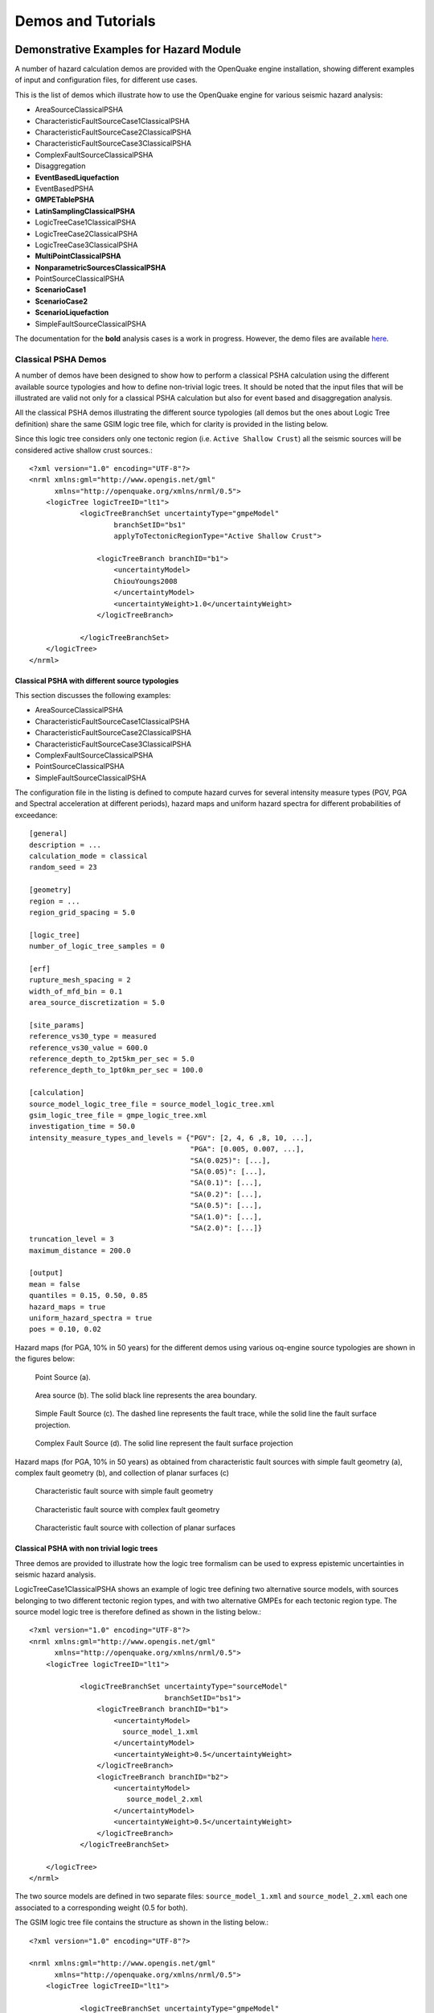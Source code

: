 Demos and Tutorials
===================

Demonstrative Examples for Hazard Module
----------------------------------------

A number of hazard calculation demos are provided with the OpenQuake engine installation, showing different examples of 
input and configuration files, for different use cases.

This is the list of demos which illustrate how to use the OpenQuake engine for various seismic hazard analysis:

- AreaSourceClassicalPSHA
- CharacteristicFaultSourceCase1ClassicalPSHA
- CharacteristicFaultSourceCase2ClassicalPSHA
- CharacteristicFaultSourceCase3ClassicalPSHA
- ComplexFaultSourceClassicalPSHA
- Disaggregation
- **EventBasedLiquefaction**
- EventBasedPSHA
- **GMPETablePSHA**
- **LatinSamplingClassicalPSHA**
- LogicTreeCase1ClassicalPSHA
- LogicTreeCase2ClassicalPSHA
- LogicTreeCase3ClassicalPSHA
- **MultiPointClassicalPSHA**
- **NonparametricSourcesClassicalPSHA**
- PointSourceClassicalPSHA
- **ScenarioCase1**
- **ScenarioCase2**
- **ScenarioLiquefaction**
- SimpleFaultSourceClassicalPSHA

The documentation for the **bold** analysis cases is a work in progress. However, the demo files are available `here <https://github.com/gem/oq-engine/tree/master/demos/hazard>`__.

********************
Classical PSHA Demos
********************

A number of demos have been designed to show how to perform a classical PSHA calculation using the different available 
source typologies and how to define non-trivial logic trees. It should be noted that the input files that will be 
illustrated are valid not only for a classical PSHA calculation but also for event based and disaggregation analysis.

All the classical PSHA demos illustrating the different source typologies (all demos but the ones about Logic Tree 
definition) share the same GSIM logic tree file, which for clarity is provided in the listing below.

Since this logic tree considers only one tectonic region (i.e. ``Active Shallow Crust``) all the seismic sources will 
be considered active shallow crust sources.::

	<?xml version="1.0" encoding="UTF-8"?>
	<nrml xmlns:gml="http://www.opengis.net/gml"
	      xmlns="http://openquake.org/xmlns/nrml/0.5">
	    <logicTree logicTreeID="lt1">
	            <logicTreeBranchSet uncertaintyType="gmpeModel"
	                    branchSetID="bs1"
	                    applyToTectonicRegionType="Active Shallow Crust">
	
	                <logicTreeBranch branchID="b1">
	                    <uncertaintyModel>
	                    ChiouYoungs2008
	                    </uncertaintyModel>
	                    <uncertaintyWeight>1.0</uncertaintyWeight>
	                </logicTreeBranch>
	
	            </logicTreeBranchSet>
	    </logicTree>
	</nrml>

###############################################
Classical PSHA with different source typologies
###############################################

This section discusses the following examples:

- AreaSourceClassicalPSHA
- CharacteristicFaultSourceCase1ClassicalPSHA
- CharacteristicFaultSourceCase2ClassicalPSHA
- CharacteristicFaultSourceCase3ClassicalPSHA
- ComplexFaultSourceClassicalPSHA
- PointSourceClassicalPSHA
- SimpleFaultSourceClassicalPSHA

The configuration file in the listing is defined to compute hazard curves for several intensity measure types (PGV, PGA 
and Spectral acceleration at different periods), hazard maps and uniform hazard spectra for different probabilities of 
exceedance::

	[general]
	description = ...
	calculation_mode = classical
	random_seed = 23
	
	[geometry]
	region = ...
	region_grid_spacing = 5.0
	
	[logic_tree]
	number_of_logic_tree_samples = 0
	
	[erf]
	rupture_mesh_spacing = 2
	width_of_mfd_bin = 0.1
	area_source_discretization = 5.0
	
	[site_params]
	reference_vs30_type = measured
	reference_vs30_value = 600.0
	reference_depth_to_2pt5km_per_sec = 5.0
	reference_depth_to_1pt0km_per_sec = 100.0
	
	[calculation]
	source_model_logic_tree_file = source_model_logic_tree.xml
	gsim_logic_tree_file = gmpe_logic_tree.xml
	investigation_time = 50.0
	intensity_measure_types_and_levels = {"PGV": [2, 4, 6 ,8, 10, ...],
	                                      "PGA": [0.005, 0.007, ...],
	                                      "SA(0.025)": [...],
	                                      "SA(0.05)": [...],
	                                      "SA(0.1)": [...],
	                                      "SA(0.2)": [...],
	                                      "SA(0.5)": [...],
	                                      "SA(1.0)": [...],
	                                      "SA(2.0)": [...]}
	truncation_level = 3
	maximum_distance = 200.0
	
	[output]
	mean = false
	quantiles = 0.15, 0.50, 0.85
	hazard_maps = true
	uniform_hazard_spectra = true
	poes = 0.10, 0.02

Hazard maps (for PGA, 10% in 50 years) for the different demos using various oq-engine source typologies are shown in the 
figures below:

.. _point:
.. figure:: _images/point.png

   Point Source (a).

.. _area:
.. figure:: _images/area.png

   Area source (b). The solid black line represents the area boundary.

.. _simple_fault:
.. figure:: _images/simple_fault.png

   Simple Fault Source (c). The dashed line represents the fault trace, while the solid line the fault surface projection.

.. _simple_fault1:
.. figure:: _images/simple_fault1.png

   Complex Fault Source (d). The solid line represent the fault surface projection

Hazard maps (for PGA, 10% in 50 years) as obtained from characteristic fault sources with simple fault geometry (a), 
complex fault geometry (b), and collection of planar surfaces (c)

.. _char_fault2:
.. figure:: _images/char_fault2.png

   Characteristic fault source with simple fault geometry

.. _char_fault3:
.. figure:: _images/char_fault3.png

   Characteristic fault source with complex fault geometry

.. _char_fault1:
.. figure:: _images/char_fault1.png

   Characteristic fault source with collection of planar surfaces

###########################################
Classical PSHA with non trivial logic trees
###########################################

Three demos are provided to illustrate how the logic tree formalism can be used to express epistemic uncertainties in 
seismic hazard analysis.

LogicTreeCase1ClassicalPSHA shows an example of logic tree defining two alternative source models, with sources belonging 
to two different tectonic region types, and with two alternative GMPEs for each tectonic region type. The source model 
logic tree is therefore defined as shown in the listing below.::

	<?xml version="1.0" encoding="UTF-8"?>
	<nrml xmlns:gml="http://www.opengis.net/gml"
	      xmlns="http://openquake.org/xmlns/nrml/0.5">
	    <logicTree logicTreeID="lt1">
	
	            <logicTreeBranchSet uncertaintyType="sourceModel"
	                                branchSetID="bs1">
	                <logicTreeBranch branchID="b1">
	                    <uncertaintyModel>
	                      source_model_1.xml
	                    </uncertaintyModel>
	                    <uncertaintyWeight>0.5</uncertaintyWeight>
	                </logicTreeBranch>
	                <logicTreeBranch branchID="b2">
	                    <uncertaintyModel>
	                       source_model_2.xml
	                    </uncertaintyModel>
	                    <uncertaintyWeight>0.5</uncertaintyWeight>
	                </logicTreeBranch>
	            </logicTreeBranchSet>
	
	    </logicTree>
	</nrml>

The two source models are defined in two separate files: ``source_model_1.xml`` and ``source_model_2.xml`` each one 
associated to a corresponding weight (0.5 for both).

The GSIM logic tree file contains the structure as shown in the listing below.::

	<?xml version="1.0" encoding="UTF-8"?>
	
	<nrml xmlns:gml="http://www.opengis.net/gml"
	      xmlns="http://openquake.org/xmlns/nrml/0.5">
	    <logicTree logicTreeID="lt1">
	
	            <logicTreeBranchSet uncertaintyType="gmpeModel"
	               applyToTectonicRegionType="Active Shallow Crust"
	               branchSetID="bs1">
	                <logicTreeBranch branchID="b11">
	                   <uncertaintyModel>
	                      BooreAtkinson2008
	                   </uncertaintyModel>
	                   <uncertaintyWeight>0.5</uncertaintyWeight>
	                </logicTreeBranch>
	                <logicTreeBranch branchID="b12">
	                   <uncertaintyModel>
	                      ChiouYoungs2008
	                   </uncertaintyModel>
	                   <uncertaintyWeight>0.5</uncertaintyWeight>
	                </logicTreeBranch>
	            </logicTreeBranchSet>
	
	            <logicTreeBranchSet uncertaintyType="gmpeModel"
	              applyToTectonicRegionType="Stable Continental Crust"
	              branchSetID="bs2">
	              <logicTreeBranch branchID="b21">
	                <uncertaintyModel>
	                   ToroEtAl2002</uncertaintyModel>
	                <uncertaintyWeight>0.5</uncertaintyWeight>
	                </logicTreeBranch>
	                <logicTreeBranch branchID="b22">
	                  <uncertaintyModel>
	                     Campbell2003</uncertaintyModel>
	                  <uncertaintyWeight>0.5</uncertaintyWeight>
	                </logicTreeBranch>
	            </logicTreeBranchSet>
	
	    </logicTree>
	</nrml>

The source model contains sources belonging to Active Shallow Crust and Stable Continental Crust, therefore the GSIM 
logic tree defines two branching levels, one for each considered tectonic region type. Moreover for each tectonic region 
a Branch set with two GMPEs is defined: Boore and Atkinson 2008 and Chiou and Youngs 2008 for Active Shallow Crust and 
Toro et al. 2003 and Campbell 2003 for Stable Continental Crust. By processing the above logic tree files using the logic 
tree path enumeration mode (enabled by setting in the configuration file ``number_of_logic_tree_samples = 0``) hazard 
results are computed for 8 logic tree paths (2 source models x 2 GMPEs for Active x 2 GMPEs for Stable).

LogicTreeCase2ClassicalPSHA defines a single source model consisting of only two sources (area and simple fault) 
belonging to different tectonic region types (Active Shallow Crust and Stable Continental Region) and both characterized 
by a truncated Gutenberg-Richter distribution. The logic tree defines uncertainties for G-R a and b values (three 
possible pairs for each source), maximum magnitude (three values for each source) and uncertainties on the GMPEs for each 
tectonic region type (two GMPE per region type).

To accommodate such a structure the GSIM logic tree is defined as shown in the listing below.::

	<?xml version="1.0" encoding="UTF-8"?>
	<nrml xmlns:gml="http://www.opengis.net/gml"
	      xmlns="http://openquake.org/xmlns/nrml/0.5">
	    <logicTree logicTreeID="lt1">
	
	            <logicTreeBranchSet uncertaintyType="sourceModel"
	                                branchSetID="bs1">
	                <logicTreeBranch branchID="b11">
	                    <uncertaintyModel>
	                     source_model.xml
	                    </uncertaintyModel>
	                    <uncertaintyWeight>1.0</uncertaintyWeight>
	                </logicTreeBranch>
	            </logicTreeBranchSet>
	
	            <logicTreeBranchSet uncertaintyType="abGRAbsolute"
	                                applyToSources="1"
	                                branchSetID="bs21">
	                <logicTreeBranch branchID="b21">
	                    <uncertaintyModel>4.6 1.1</uncertaintyModel>
	                    <uncertaintyWeight>0.333</uncertaintyWeight>
	                </logicTreeBranch>
	                <logicTreeBranch branchID="b22">
	                    <uncertaintyModel>4.5 1.0</uncertaintyModel>
	                    <uncertaintyWeight>0.333</uncertaintyWeight>
	                </logicTreeBranch>
	                <logicTreeBranch branchID="b23">
	                    <uncertaintyModel>4.4 0.9</uncertaintyModel>
	                    <uncertaintyWeight>0.334</uncertaintyWeight>
	                </logicTreeBranch>
	            </logicTreeBranchSet>
	
	            <logicTreeBranchSet uncertaintyType="abGRAbsolute"
	                                applyToSources="2"
	                                branchSetID="bs31">
	                <logicTreeBranch branchID="b31">
	                    <uncertaintyModel>3.3 1.0</uncertaintyModel>
	                    <uncertaintyWeight>0.333</uncertaintyWeight>
	                </logicTreeBranch>
	                <logicTreeBranch branchID="b32">
	                    <uncertaintyModel>3.2 0.9</uncertaintyModel>
	                    <uncertaintyWeight>0.333</uncertaintyWeight>
	                </logicTreeBranch>
	                <logicTreeBranch branchID="b33">
	                    <uncertaintyModel>3.1 0.8</uncertaintyModel>
	                    <uncertaintyWeight>0.334</uncertaintyWeight>
	                </logicTreeBranch>
	            </logicTreeBranchSet>
	
	            <logicTreeBranchSet uncertaintyType="maxMagGRAbsolute"
	                                applyToSources="1"
	                                branchSetID="bs41">
	                <logicTreeBranch branchID="b41">
	                    <uncertaintyModel>7.0</uncertaintyModel>
	                    <uncertaintyWeight>0.333</uncertaintyWeight>
	                </logicTreeBranch>
	                <logicTreeBranch branchID="b42">
	                    <uncertaintyModel>7.3</uncertaintyModel>
	                    <uncertaintyWeight>0.333</uncertaintyWeight>
	                </logicTreeBranch>
	                <logicTreeBranch branchID="b43">
	                    <uncertaintyModel>7.6</uncertaintyModel>
	                    <uncertaintyWeight>0.334</uncertaintyWeight>
	                </logicTreeBranch>
	            </logicTreeBranchSet>
	
	            <logicTreeBranchSet uncertaintyType="maxMagGRAbsolute"
	                                applyToSources="2"
	                                branchSetID="bs51">
	                <logicTreeBranch branchID="b51">
	                    <uncertaintyModel>7.5</uncertaintyModel>
	                    <uncertaintyWeight>0.333</uncertaintyWeight>
	                </logicTreeBranch>
	                <logicTreeBranch branchID="b52">
	                    <uncertaintyModel>7.8</uncertaintyModel>
	                    <uncertaintyWeight>0.333</uncertaintyWeight>
	                </logicTreeBranch>
	                <logicTreeBranch branchID="b53">
	                    <uncertaintyModel>8.0</uncertaintyModel>
	                    <uncertaintyWeight>0.334</uncertaintyWeight>
	                </logicTreeBranch>
	            </logicTreeBranchSet>
	
	    </logicTree>
	</nrml>

The first branching level defines the source model. For each source, two branching levels are created, one defining 
uncertainties on G-R a and b values (defined by setting ``uncertaintyType="abGRAbsolute"``) and G-R maximum magnitude 
(``uncertaintyType="maxMagGRAbsolute"``).

It is important to notice that each *Branch* set is applied to a specific source by defining the attribute ``applyToSources``, 
followed by the source ID. The GSIM logic tree file is the same as used for LogicTreeCase1ClassicalPSHA. By setting in 
the configuration file ``number_of_logic_tree_samples = 0``, hazard results are obtained for 324 paths (1 source model x 
3 (a, b) pairs for source 1 x 3 (a, b) pairs for source 2 x 3 max magnitude values for source 1 x 3 max magnitude values 
for source 2 x 2 GMPEs for Active Shallow Crust X 2 GMPEs for Stable Continental Crust), see :ref:`the figure below <hazard-curves-ltcase2>`.

.. _hazard-curves-ltcase2:
.. figure:: _images/hazard-curves-ltcase2.png
   
    Hazard curves as obtained from the LogicTreeCase2 demo. Solid gray lines represent individual hazard curves from the different logic tree path (a total of 324 curves). The red dashed line represents the mean hazard curve, while the red dotted lines depict the quantile levels (0.15, 0.5, 0.95).

LogicTreeCase3ClassicalPSHA illustrates an example of logic tree defining relative uncertainties on G-R maximum magnitude 
and b value. A single source model is considered containing two sources belonging to different tectonic region types and 
both characterized by a G-R magnitude frequency distribution. The source model logic tree for this demo is as shown in 
the listing below.::

	<?xml version="1.0" encoding="UTF-8"?>
	<nrml xmlns:gml="http://www.opengis.net/gml"
	      xmlns="http://openquake.org/xmlns/nrml/0.5">
	    <logicTree logicTreeID="lt1">
	
	            <logicTreeBranchSet uncertaintyType="sourceModel"
	                                branchSetID="bs1">
	                <logicTreeBranch branchID="b11">
	                    <uncertaintyModel>
	                     source_model.xml
	                    </uncertaintyModel>
	                    <uncertaintyWeight>1.0</uncertaintyWeight>
	                </logicTreeBranch>
	            </logicTreeBranchSet>
	
	            <logicTreeBranchSet uncertaintyType="bGRRelative"
	                                branchSetID="bs21">
	                <logicTreeBranch branchID="b21">
	                    <uncertaintyModel>+0.1</uncertaintyModel>
	                    <uncertaintyWeight>0.333</uncertaintyWeight>
	                </logicTreeBranch>
	                <logicTreeBranch branchID="b22">
	                    <uncertaintyModel>0.0</uncertaintyModel>
	                    <uncertaintyWeight>0.333</uncertaintyWeight>
	                </logicTreeBranch>
	                <logicTreeBranch branchID="b23">
	                    <uncertaintyModel>-0.1</uncertaintyModel>
	                    <uncertaintyWeight>0.334</uncertaintyWeight>
	                </logicTreeBranch>
	            </logicTreeBranchSet>
	
	            <logicTreeBranchSet uncertaintyType="maxMagGRRelative"
	                                branchSetID="bs31">
	                <logicTreeBranch branchID="b31">
	                    <uncertaintyModel>0.0</uncertaintyModel>
	                    <uncertaintyWeight>0.333</uncertaintyWeight>
	                </logicTreeBranch>
	                <logicTreeBranch branchID="b32">
	                    <uncertaintyModel>+0.5</uncertaintyModel>
	                    <uncertaintyWeight>0.333</uncertaintyWeight>
	                </logicTreeBranch>
	                <logicTreeBranch branchID="b33">
	                    <uncertaintyModel>+1.0</uncertaintyModel>
	                    <uncertaintyWeight>0.334</uncertaintyWeight>
	                </logicTreeBranch>
	            </logicTreeBranchSet>
	
	    </logicTree>
	</nrml>

After the first branching level defining the source model, two additional branching levels are defined, one defining 
relative uncertainties on b value (``bGRRelative`` applied consistently to all sources in the source model) and the 
second uncertainties on maximum magnitude (``maxMagGRRelative``). Similar to the other cases, two GMPEs are considered 
for each tectonic region type and therefore the total number of logic tree path is 36 (1 source model x 3 b value 
increments x 3 maximum magnitude increments x 2 GMPE for Active x 2 GMPEs for Stable).

***************************
Hazard Disaggregation Demos
***************************

An example of disaggregation calculation is given considering a source model consisting of two sources (area and simple 
fault) belonging to two different tectonic region types.

The calculation is defined with the following configuration file::

	[general]
	description = ...
	calculation_mode = disaggregation
	random_seed = 23
	
	[geometry]
	sites = 0.5 -0.5
	
	[logic_tree]
	number_of_logic_tree_samples = 0
	
	[erf]
	rupture_mesh_spacing = 2
	width_of_mfd_bin = 0.1
	area_source_discretization = 5.0
	
	[site_params]
	reference_vs30_type = measured
	reference_vs30_value = 600.0
	reference_depth_to_2pt5km_per_sec = 5.0
	reference_depth_to_1pt0km_per_sec = 100.0
	
	[calculation]
	source_model_logic_tree_file = source_model_logic_tree.xml
	gsim_logic_tree_file = gmpe_logic_tree.xml
	investigation_time = 50.0
	intensity_measure_types_and_levels = {"PGA": [...]}
	truncation_level = 3
	maximum_distance = 200.0
	
	[disaggregation]
	poes_disagg = 0.1
	mag_bin_width = 1.0
	distance_bin_width = 10.0
	coordinate_bin_width = 0.2
	num_epsilon_bins = 3
	
	[output]
	export_dir = ...

Disaggregation matrices are computed for a single site (located between the two sources) for a ground motion value 
corresponding to a probability value equal to 0.1 (``poes_disagg = 0.1``). Magnitude values are classified in one 
magnitude unit bins (``mag_bin_width = 1.0``), distances in bins of 10 km (``distance_bin_width = 10.0``), coordinates 
in bins of 0.2 degrees (``coordinate_bin_width = 0.2``). 3 epsilons bins are considered (``num_epsilon_bins = 3``).

**********************
Event Based PSHA Demos
**********************

A demo showing an example of Event Based PSHA calculation is provided with the following configuration file::

	[general]
	description = Event Based PSHA using Area Source
	calculation_mode = event_based
	random_seed = 23
	
	[geometry]
	sites = 0.5 -0.5
	
	[logic_tree]
	number_of_logic_tree_samples = 0
	
	[erf]
	rupture_mesh_spacing = 2
	width_of_mfd_bin = 0.1
	area_source_discretization = 5.0
	
	[site_params]
	reference_vs30_type = measured
	reference_vs30_value = 600.0
	reference_depth_to_2pt5km_per_sec = 5.0
	reference_depth_to_1pt0km_per_sec = 100.0
	
	[calculation]
	source_model_logic_tree_file = source_model_logic_tree.xml
	gsim_logic_tree_file = gmpe_logic_tree.xml
	investigation_time = 50.0
	intensity_measure_types_and_levels = {"PGA": [...]}
	truncation_level = 3
	maximum_distance = 200.0
	
	[event_based_params]
	ses_per_logic_tree_path = 100
	ground_motion_correlation_model =
	ground_motion_correlation_params =
	
	[output]
	export_dir = ...
	ground_motion_fields = true
	hazard_curves_from_gmfs = true
	mean = false
	quantiles =
	hazard_maps = true
	poes = 0.1

The source model consist of one source (area). 100 stochastic event sets are generated (``ses_per_logic_tree_path = 100``) 
(an example can be seen in :ref:`the figure below <ses>`). Ground motion fields are computed (``ground_motion_fields = true``, :ref:`this figure <gmf-no-corr>` and 
:ref:`this figure <gmf-corr>`) and also hazard curves from ground motion fields are extracted (``hazard_curves_from_gmfs = true``). The 
corresponding hazard maps for 0.1 probability are also calculated (``hazard_maps = true``)

.. _ses:
.. figure:: _images/ses.png

  A stochastic event set generated with the event based PSHA demo. The area source defines a nodal plane distribution which distributes events among vertical and dipping (50 degrees) faults with equal weights. Vertical ruptures are then distributed equally in the range 0-180 degrees while the dipping ones in the range 0-360, both with a step of 45 degrees.

.. _gmf-no-corr:
.. figure:: _images/gmf-no-corr.png

  Ground motion fields (PGA) with no spatial correlation

.. _gmf-corr:
.. figure:: _images/gmf-corr.png

  Ground motion fields (PGA) with spatial correlation

Demonstrative Examples for Risk Module
--------------------------------------

The following sections describe the set of demos that have been compiled to demonstrate some of the features and usage of 
the risk calculators of the OpenQuake engine. These demos can be found in a public repository on GitHub at the following 
link: `gem/oq-engine <https://github.com/gem/oq-engine/tree/master/demos/risk>`_.

These examples are purely demonstrative and are not intended to represent accurately the seismicity, vulnerability or 
exposure characteristics of the region selected, but simply to provide example input files that can be used as a starting 
point for users planning to employ the OpenQuake engine in seismic risk and loss estimation studies.

It is also noted that in the demonstrative examples presented in this section, illustrations about the various messages 
from the engine displayed in the command line interface are presented. These messages often contain information about the 
calculation id and output id, which will certainly be different for each user.

Following is the list of demos which illustrate how to use the OpenQuake engine for various scenario-based and 
probabilistic seismic damage and risk analyses:

- ClassicalBCR
- ClassicalDamage
- ClassicalRisk
- EventBasedDamage
- EventBasedRisk
- **InfrastructureRiskRoadNetwork**
- **InfrastructureRiskWaterSupplyNetwork**
- **Reinsurance**
- ScenarioDamage
- ScenarioRisk

The documentation for the **bold** analysis cases is a work in progress. However, the demo files are available `here <https://github.com/gem/oq-engine/tree/master/demos/risk>`__.

These seven demos use Nepal as the region of interest. An example Exposure Model has been developed for this region, 
comprising 9,063 assets distributed amongst 2,221 locations (due to the existence of more than one asset at the same 
location). A map with the distribution of the number of buildings throughout Nepal is presented in :ref:`the next figure <exposure-nepal>`.

.. _exposure-nepal:
.. figure:: _images/exposure-nepal.png

   Distribution of number of buildings in Nepal

The building portfolio was organised into four classes for the rural areas (adobe, dressed stone, unreinforced fired 
brick, wooden frames), and five classes for the urban areas (the aforementioned typologies, in addition to reinforced 
concrete buildings). For each one of these building typologies, vulnerabilityfunctions and fragilityfunctions were 
collected from the published literature available for the region. These input models are only for demonstrative purposes 
and for further information about the building characteristics of Nepal, users are advised to contact the National 
Society for Earthquake Technology of Nepal (NSET - http:www.nset.org.np/).

The following sections include instructions not only on how to run the risk calculations, but also on how to produce the 
necessary hazard inputs. Thus, each demo comprises the configuration file, *Exposure Model* and fragility or vulnerability 
models fundamental for the risk calculations. Each demo folder also a configuration file and the input models to produce 
the relevant hazard inputs.

***************
Scenario Damage
***************

Demos A rupture of magnitude Mw 7 in the central part of Nepal is considered in this demo. The characteristics of this 
rupture (geometry, dip, rake, hypocentre, upper and lower seismogenic depth) are defined in the ``fault_rupture.xml`` 
file, and the hazard and risk calculation settings are specified in the ``job.ini`` file.

To run the Scenario Damage demo, users should navigate to the folder where the required files have been placed and employ 
following command::

	user@ubuntu:~$ oq engine --run job_hazard.ini && oq engine --run job_risk.ini --hc=-1

The hazard calculation should produce the following outputs::

	Calculation 8967 completed in 4 seconds. Results:
	  id | name
	9060 | Ground Motion Fields
	9061 | Realizations

and the following outputs should be produced by the risk calculation::

	Calculation 8968 completed in 16 seconds. Results:
	  id | name
	9062 | Average Asset Damages
	9063 | Average Asset Losses

*******************
Scenario Risk Demos
*******************

The same rupture described in the Scenario Damage demo is also used for this demo. In this case, a combined job file, 
job.ini, is used to specify the configuration parameters for the hazard and risk calculations.

To run the Scenario Risk demo, users should navigate to the folder where the required files have been placed and employ 
following command::

	user@ubuntu:~$ oq engine --run job.ini

and the following outputs should be produced::

	Calculation 8970 completed in 16 seconds. Results:
	  id | name
	9071 | Aggregate Asset Losses
	9072 | Full Report
	9073 | Ground Motion Fields
	9074 | Average Asset Losses
	9075 | Aggregate Event Losses
	9076 | Realizations

.. _classical-psda-demo:

********************************************
Classical Probabilistic Seismic Damage Demos
********************************************

The seismic source model developed within the Global Seismic Hazard Assessment Program (GSHAP) is used with the 
(B. S.-J. Chiou and Youngs 2008) ground motion prediction equation to produce the hazard input for this demo. No 
uncertainties are considered in the seismic source model and since only one GMPE is being considered, there will be only 
one possible path in the logic tree. Therefore, only one set of seismic hazard curves will be produced. To run the hazard 
calculation, the following command needs to be employed::

	oq engine --run job_hazard.ini

which will produce the following sample hazard output::

	Calculation 8971 completed in 34 seconds. Results:
	  id | name
	9074 | Hazard Curves
	9075 | Realizations

The risk job calculates the probabilistic damage distribution for each asset in the *Exposure Model* starting from the 
above generated hazard curves. The following command launches the risk calculations::

	user@ubuntu:~$ oq engine --run job_risk.ini --hc 8971

and the following sample outputs are obtained::

	Calculation 8972 completed in 16 seconds. Results:
	  id | name
	9076 | Asset Damage Distribution
	9077 | Asset Damage Statistics

******************************************
Classical Probabilistic Seismic Risk Demos
******************************************

The same hazard input as described in the Classical Probabilistic Damage demo is used for this demo. Thus, the workflow 
to produce the set of hazard curves described in Section :ref:`Classical Probabilistic Seismic Damage Demos <classical-psda-demo>` 
is also valid herein. Then, to run the Classical Probabilistic Risk demo, users should navigate to the folder containing 
the demo input models and configuration files and employ the following command::

	user@ubuntu:~$ oq engine --run job_hazard.ini

which will produce the following hazard output::

	Calculation 8971 completed in 34 seconds. Results:
	  id | name
	9074 | Hazard Curves
	9075 | Realizations

In this demo, loss exceedance curves for each asset and two probabilistic loss maps (for probabilities of exceedance of 
1% and 10%) are produced. The following command launches these risk calculations::

	user@ubuntu:~$ oq engine --run job_risk.ini --hc 8971

and the following outputs are expected::

	Calculation 8973 completed in 16 seconds. Results:
	  id | name
	9077 | Asset Loss Curves Statistics
	9078 | Asset Loss Maps Statistics
	9079 | Average Asset Loss Statistics

**********************************************
Event Based Probabilistic Seismic Damage Demos
**********************************************

This demo uses the same probabilistic seismic hazard assessment (PSHA) model described in the previous examples in 
Section Classical Probabilistic Seismic Damage Demos and Section Classical Probabilistic Seismic Risk Demos. However, 
instead of hazard curves, sets of ground motion fields will be generated by the hazard calculation of this demo. Again, 
since there is only one Branch in the logic tree, only one set of ground motion fields will be used in the risk 
calculations. The hazard and risk jobs are defined in a single configuration file for this demo. To trigger the hazard 
and risk calculations the following command needs to be used::

	user@ubuntu:~$ oq engine --run job.ini

and the following results are expected::

	Calculation 2 completed in 29 seconds. Results:
	  id | name
	  24 | Aggregate Event Damages
	  30 | Aggregate Event Losses
	  20 | Average Asset Damages
	  21 | Average Asset Damages Statistics
	  22 | Average Asset Losses
	  23 | Average Asset Losses Statistics
	  32 | Earthquake Ruptures
	  25 | Events
	  26 | Full Report
	  27 | Ground Motion Fields
	  28 | Hazard Curves
	  29 | Input Files
	  31 | Realizations

********************************************
Event Based Probabilistic Seismic Risk Demos
********************************************

This demo uses the same probabilistic seismic hazard assessment (PSHA) model described in the previous examples in 
Section Classical Probabilistic Seismic Damage Demos and Section Classical Probabilistic Seismic Risk Demos. However, 
instead of hazard curves, sets of ground motion fields will be generated by the hazard calculation of this demo. Again, 
since there is only one Branch in the logic tree, only one set of ground motion fields will be used in the risk 
calculations. The hazard and risk jobs are defined in a single configuration file for this demo. To trigger the hazard 
and risk calculations the following command needs to be used::

	user@ubuntu:~$ oq engine --run job.ini

and the following results are expected::

	Calculation 8974 completed in 229 seconds. Results:
	  id | name
	1820 | Total Loss Curves
	1821 | Total Loss Curves Statistics
	1822 | Aggregate Loss Table
	1823 | Average Asset Losses
	1824 | Average Asset Loss Statistics
	1826 | Asset Loss Maps
	1827 | Asset Loss Maps Statistics
	1828 | Average Asset Losses
	1829 | Average Asset Losses Statistics
	1830 | Earthquake Ruptures
	1831 | Events
	1832 | Realizations

The number and the name of the outputs can change between different versions of the engine.

*********************************
Retrofit Benefit-Cost Ratio Demos
*********************************

The loss exceedance curves used within this demo are produced using the Classical Probabilistic Risk calculator. Thus, 
the process to produce the seismic hazard curves described in Section Classical Probabilistic Seismic Risk Demos can be 
employed here. Then, the risk calculations can be initiated using the following command::

	oq engine --run job_risk.ini --hc 8971

which should produce the following output::

	Calculation 8976 completed in 14 seconds. Results:
	  id | name
	9087 | Benefit Cost Ratios

.. _github-tutorials:

GitHub Tutorials
----------------

*********************************************************************************
Tutorial: Preparing site data for liquefaction analysis with the OpenQuake engine
*********************************************************************************

This tutorial for preparing site data for liquefaction analysis with the OpenQuake engine secondary perils module is a 
Jupyter notebook, which containts text as well as exectuable Python code. The notebook can be downloaded along with the 
sample data from `here <https://github.com/gem/oq-engine/tree/todorovic-liquefaction/doc/manual/sep>`__.

First, we need to import the Python modules that we'll use.::

	import pandas as pd
	import matplotlib.pyplot as plt
	
	from openquake.sep.utils import(
	    sample_raster_at_points,
	    vs30_from_slope
	)

We will be working with different liquefaction models in this analysis. We'll start with the `HAZUS model <https://gemsciencetools.github.io/oq-mbtk/contents/sep_docs/sep_models.html#hazus>`_
by the US Federal Emergency Management Agency (FEMA). Then we'll test two statistical models by Zhu et al (2015, 2017) 
that we'll call the `Zhu15 model <https://gemsciencetools.github.io/oq-mbtk/contents/sep_docs/sep_models.html#zhu-et-al-2015>`_, 
and `Zhu17 model <https://gemsciencetools.github.io/oq-mbtk/contents/sep_docs/sep_models.html#zhu-et-al-2017>`_. 
Lastly, we'll test nonparametric model to which we refer as `Todorovic Silva 2022 <https://gemsciencetools.github.io/oq-mbtk/contents/sep_docs/sep_models.html#todorovic-silva-2022>`_.

These models require different parameters to characterize the liquefaction susceptibility and probabilities at each site. 
The HAZUS model relies on a classification of each site into a liquefaction susceptibility category, based on 
geotechnical parameters at the site. The other models relies on quantitative parameters that may, in principle, be 
estimated through processing of a digital elevation model (DEM), or are globally available (e.g., water table depth, 
historic precipitation).

##########################################
Joining site information to site locations
##########################################

We'll start with a basic CSV file with the longitude and latitude of the sites for our analysis as well as the geologic 
unit at that site. The geologic unit at each site has been added through a `spatial join <https://www.qgistutorials.com/en/docs/3/performing_spatial_joins.html>`_
of the site locations with a geologic map layer in QGIS. THe column 'dr' will be explained later in the tutorial.

#####################
HAZUS site parameters
#####################

The HAZUS model requires that we have liquefaction susceptibility categories and groundwater depths for all sites. We'll 
get these by mapping the geologic unit to these parameters, and the assigning the parameters to each site based on the 
geologic unit through a database join.::

	# Read in the sites CSV with pandas
	sites = pd.read_csv('./tutorial_data/cali_sites_w_units_dr.csv')
	
	sites.head()

+-----+------------+----------+-------+-----------+
| lon | lat        | unit     | dr    |           |
+=====+============+==========+=======+===========+
| 0   | -76.540896 | 3.350158 | TQplp | 1.374984  |
+-----+------------+----------+-------+-----------+
| 1   | -76.544763 | 3.350644 | TQplp | 1.362502  |
+-----+------------+----------+-------+-----------+
| 2   | -76.528079 | 3.346550 | TQplp | 1.806348  |
+-----+------------+----------+-------+-----------+
| 3   | -76.529860 | 3.356627 | TQplp | 0.847645  |
+-----+------------+----------+-------+-----------+
| 4   | -76.527918 | 3.351601 | TQplp | 1.254576  |
+-----+------------+----------+-------+-----------+

::

	plt.figure(figsize=(6,6))
	plt.axis('equal')
	plt.scatter(sites.lon, sites.lat, s=5)
	plt.show()

.. figure:: _images/liquefaction_tutorial_1.png

Now, we'll load another file that has the geologic descriptions for each unit as well as the HAZUS liquefaction 
susceptibility category for each unit.

The liquefaction susceptibility category has been estimated based on the geologic description for that unit, as well as 
the location of the unit with respect to water bodies (rivers and creeks) from inspection of the geologic map. The 
guidelines for this assignment can be found in the `HAZUS Manual <https://www.hsdl.org/?view&did=12760>`_, 
Section 4-21. If you are uncertain of how to proceed, please contact your local geologist or geotechnical engineer.::

	unit_table = pd.read_csv('./tutorial_data/cali_units.csv')
	
	unit_table

+------+--------------+--------------+--------------+--------------+--------------+-------------+-------------+------+----------------------------------------+------------------------------------------+----------+
|      | unit         | friction_mid | friction_unc | cohesion_mid | cohesion_unc | saturation  | dry_density | uscs | type                                   | description                              | susc_cat |
+======+==============+==============+==============+==============+==============+=============+=============+======+========================================+==========================================+==========+
| 0    | Q1           | 33.5         | 1.5          | 0            | 0            | 0.20        | 2091        | SM   | silty sands                            | old wetlands                             | m        |
+------+--------------+--------------+--------------+--------------+--------------+-------------+-------------+------+----------------------------------------+------------------------------------------+----------+
| 1    | Q2           | 27.0         | 5.0          | 50000        | 0            | 0.40        | 1734        | OL   | organic silts                          | swamp deposits                           | h        |
+------+--------------+--------------+--------------+--------------+--------------+-------------+-------------+------+----------------------------------------+------------------------------------------+----------+
| 2    | Q3           | 33.5         | 1.5          | 0            | 0            | 0.30        | 2091        | SM   | silty sands                            | river channel deposits                   | vh       |
+------+--------------+--------------+--------------+--------------+--------------+-------------+-------------+------+----------------------------------------+------------------------------------------+----------+
| 3    | Q4           | 33.5         | 1.5          | 0            | 0            | 0.20        | 2091        | SM   | silty sands                            | levee deposits                           | h        |
+------+--------------+--------------+--------------+--------------+--------------+-------------+-------------+------+----------------------------------------+------------------------------------------+----------+
| 4    | Q5           | 27.0         | 5.0          | 50000        | 0            | 0.25        | 1734        | OL   | organic silts                          | floodplain deposits                      | h        |
+------+--------------+--------------+--------------+--------------+--------------+-------------+-------------+------+----------------------------------------+------------------------------------------+----------+
| 5    | Q6           | 38.0         | 6.0          | 0            | 0            | 0.30        | 2091        | GP   | poorly graded gravel w/ sand, no fines | active alluvial fill                     | vh       |
+------+--------------+--------------+--------------+--------------+--------------+-------------+-------------+------+----------------------------------------+------------------------------------------+----------+
| 6    | Q7           | 32.5         | 1.5          | 62500        | 1250         | 0.25        | 1887        | SM   | loamy sand                             | point bar deposits                       | vh       |
+------+--------------+--------------+--------------+--------------+--------------+-------------+-------------+------+----------------------------------------+------------------------------------------+----------+
| 7    | Cono         | 36.5         | 3.5          | 0            | 0            | 0.15        | 2142        | GW   | well graded gravel w/ sand, no fines   | alluvial fan                             | l        |
+------+--------------+--------------+--------------+--------------+--------------+-------------+-------------+------+----------------------------------------+------------------------------------------+----------+
| 8    | Qt           | 36.5         | 3.5          | 0            | 0            | 0.10        | 2142        | GW   | well graded gravel w/ sand, no fines   | terrace deposits                         | m        |
+------+--------------+--------------+--------------+--------------+--------------+-------------+-------------+------+----------------------------------------+------------------------------------------+----------+
| 9    | Qc           | 31.5         | 3.5          | 20000        | 0            | 0.15        | 1887        | CG   | clayey sandy gravels                   | colluvium                                | l        |
+------+--------------+--------------+--------------+--------------+--------------+-------------+-------------+------+----------------------------------------+------------------------------------------+----------+
| 10   | Qd           | 36.5         | 3.5          | 0            | 0            | 0.10        | 2142        | GW   | well graded gravel w/ sand, no fines   | old alluvium, terraces                   | l        |
+------+--------------+--------------+--------------+--------------+--------------+-------------+-------------+------+----------------------------------------+------------------------------------------+----------+
| 11   | QvT          | 36.5         | 3.5          | 0            | 0            | 0.10        | 2142        | GW   | well graded gravel w/ sand, no fines   | T-derived Quaternary (terrace/coll./fan) | l        |
+------+--------------+--------------+--------------+--------------+--------------+-------------+-------------+------+----------------------------------------+------------------------------------------+----------+
| 12   | QvK          | 31.5         | 3.5          | 20000        | 0            | 0.10        | 1887        | CG   | clayey sandy gravels                   | K (diabase) derived Quaternary           | m        |
+------+--------------+--------------+--------------+--------------+--------------+-------------+-------------+------+----------------------------------------+------------------------------------------+----------+
| 13   | Q/Kv         | 25.0         | 7.0          | 85000        | 15000        | 0.25        | 2091        | CH   | silty clay loam                        | K-derived saprolite                      | vl       |
+------+--------------+--------------+--------------+--------------+--------------+-------------+-------------+------+----------------------------------------+------------------------------------------+----------+
| 14   | TQplp        | 36.5         | 5.0          | 100000       | 0            | 0.10        | 2244        | NaN  | volcanic-sedimentary rocks             | Popayán Fm.                              | n        |
+------+--------------+--------------+--------------+--------------+--------------+-------------+-------------+------+----------------------------------------+------------------------------------------+----------+
| 15   | Kv           | 33.5         | 5.0          | 1000000      | 0            | 0.10        | 3000        | NaN  | diabase                                | Cretaceous diabase                       | n        |
+------+--------------+--------------+--------------+--------------+--------------+-------------+-------------+------+----------------------------------------+------------------------------------------+----------+
| 16   | T            | 33.5         | 5.0          | 100000       | 0            | 0.10        | 2600        | NaN  | sedimentary rocks                      | coal-bearing sedimentary rocks           | n        |
+------+--------------+--------------+--------------+--------------+--------------+-------------+-------------+------+----------------------------------------+------------------------------------------+----------+

Let's make a new table with just the information that we need, which is the liquefaction susceptibility category 
(called susc_cat in this table).::

	liq_susc_cat = unit_table[['unit', 'susc_cat']]
	
	# set the index to be the unit, for the join below.
	liq_susc_cat = liq_susc_cat.set_index('unit')

We'll do a database join on the two tables using Pandas, which will let us take the attributes for each geologic unit 
and append them to each site based on the geologic unit for that site.::

	sites = sites.join(liq_susc_cat, on='unit')
	
	sites.head()

+---+------------+----------+-------+----------+-----------+
|   | lon        | lat      | unit  | dr       | susc_cat  |
+===+============+==========+=======+==========+===========+
| 0 | -76.540896 | 3.350158 | TQplp | 1.374984 | n         |
+---+------------+----------+-------+----------+-----------+
| 1 | -76.544763 | 3.350644 | TQplp | 1.362502 | n         |
+---+------------+----------+-------+----------+-----------+
| 2 | -76.528079 | 3.346550 | TQplp | 1.806348 | n         |
+---+------------+----------+-------+----------+-----------+
| 3 | -76.529860 | 3.356627 | TQplp | 0.847645 | n         |
+---+------------+----------+-------+----------+-----------+
| 4 | -76.527918 | 3.351601 | TQplp | 1.254576 | n         |
+---+------------+----------+-------+----------+-----------+

We also need groundwater depths at each point. A high-quality analysis would use measured data or at least values 
interpolated from a map of the water table depth, but we don't have that information available. Instead, we'll just 
estimate values based on the geologic unit. These units are somewhat spatially arranged so that the groundwater depth 
probably correlates with the unit, but in the absence of any real data, it's impossible to know how good of an 
approximation this is. Another possibility is to use global dataset proposed by `Fan and Miguez-Macho, 2013 <https://www.science.org/doi/10.1126/science.1229881>`_.

We'll use a simply Python dictionary with the unit as the key and estimates for groundwater depth in meters as the value.::

	gwd_map = {'Q1': 0.65,
	           'Q2': 0.3,
	           'Q3': 0.2,
	           'Q4': 0.3,
	           'Q5': 0.2,
	           'Q6': 0.1,
	           'Q7': 0.15,
	           'Cono': 1.75,
	           'Qt': 1.,
	           'Qc': 2.,
	           'Qd': 1.25,
	           'QvT': 1.2,
	           'QvK': 1.2,
	           'Q/Kv': 2.5,
	           'T': 3.,
	           'TQplp': 3.,
	           'Kv': 4.
	           }
	
	sites['gwd'] = sites.apply(lambda x: gwd_map[x.unit], axis=1)

::

	sites.head()

+---+------------+----------+-------+----------+----------+------+
|   | lon        | lat      | unit  | dr       | susc_cat | gwd  |
+===+============+==========+=======+==========+==========+======+
| 0 | -76.540896 | 3.350158 | TQplp | 1.374984 | n        | 3.0  |
+---+------------+----------+-------+----------+----------+------+
| 1 | -76.544763 | 3.350644 | TQplp | 1.362502 | n        | 3.0  |
+---+------------+----------+-------+----------+----------+------+
| 2 | -76.528079 | 3.346550 | TQplp | 1.806348 | n        | 3.0  |
+---+------------+----------+-------+----------+----------+------+
| 3 | -76.529860 | 3.356627 | TQplp | 0.847645 | n        | 3.0  |
+---+------------+----------+-------+----------+----------+------+
| 4 | -76.527918 | 3.351601 | TQplp | 1.254576 | n        | 3.0  |
+---+------------+----------+-------+----------+----------+------+

::

	plt.figure(figsize=(6,6))
	plt.axis('equal')
	plt.scatter(sites.lon, sites.lat, s=5, c=sites.gwd)
	plt.colorbar(label='groundwater depth (m)')
	plt.show()

.. figure:: _images/liquefaction_tutorial_2.png

################################
Parameters for geospatial models
################################

The Zhu models (2015, 2017) and Todorovic&Silva (2022) was developed to use parameters that can be derived from a 
digital elevation model.

One of these, the Vs30 value, can be calculated from a DEM quite easily, as long as the DEM has a resolution around 1 km. 
First, the slope should be calculated (which is very easy to do in a GIS program), and then the Vs30 can be calculated 
from the slope using Wald and Allen's methods `(2007) <https://pubs.geoscienceworld.org/ssa/bssa/article/97/5/1379/146527>`_.

The ``openquake.sep.utils`` module has some functions to calculate Vs30 from slope, and to get the values of a raster at any 
point. We'll use these functions to get the Vs30 values from a slope raster for each of our sites.::

	slo = sample_raster_at_points('./tutorial_data/cali_slope_srtm_1km.tiff', sites.lon, sites.lat)

::

	plt.figure(figsize=(6,6))
	plt.axis('equal')
	plt.scatter(sites.lon, sites.lat, s=5, c=slo)
	plt.colorbar(label='slope (deg)')
	plt.show()

.. figure:: _images/liquefaction_tutorial_3.png

::

	sites['vs30'] = vs30_from_slope(slo, slope_unit='deg', tectonic_region_type='active')
	plt.figure(figsize=(6,6))
	plt.axis('equal')
	plt.scatter(sites.lon, sites.lat, s=5, c=sites.vs30)
	plt.colorbar(label='Vs30 [m/s]')
	plt.show()

.. figure:: _images/liquefaction_tutorial_4.png

Next, we need to get values for the Compound Topographic Index (CTI). The process is the same, using a raster of CTI 
values. (Though it is possible to calculate the CTI from a DEM using algorithms implemented in many GIS packages, in 
practice the range of the resulting CTI values is incompatible with the CTI values that Zhu et al. used in their 
calibration. Therefore it is strongly advised to obtain CTI data from a dataset that has a global range of 0-20; we 
recommend `Marthews et al., 2015 <https://www.hydrol-earth-syst-sci.net/19/91/2015/>`_).::

	sites['cti'] = sample_raster_at_points("./tutorial_data/ga2_cti_cali.tiff", sites.lon, sites.lat)

::

	plt.figure(figsize=(6,6))
	plt.axis('equal')
	plt.scatter(sites.lon, sites.lat, s=5, c=sites.cti)
	plt.colorbar(label='CTI')
	plt.show()

.. figure:: _images/liquefaction_tutorial_5.png

We also need mean annual precipitation and the global dataset (raster), is publically available `here <https://worldclim.org/data/worldclim21.html>`__.
It was developed by interpolating from over 40,000 weather stations across the world and averaging over 1970-2000.::

	sites['precip'] = sample_raster_at_points("./tutorial_data/precip.tif", sites.lon, sites.lat)

::

	plt.figure(figsize=(6,6))
	plt.axis('equal')
	plt.scatter(sites.lon, sites.lat, s=5, c=sites.precip)
	plt.colorbar(label='Precipitation [mm]')
	plt.show()

.. figure:: _images/liquefaction_tutorial_6.png

Another variable that is used as a proxy for soil wetness is the distance to the nearest coast. Furthermore, this input 
can be indicative of the geologic age of the deposits, as we expect younger deposits, which are more susceptible to 
liquefaction, to be located near the coast. The available raster can be found `here <https://oceancolor.gsfc.nasa.gov/#>`__. 
Distance is measured in kilometers, with uncertainty of 1 km. Zero values represent the coast line, > 0 is ocean, < 0 
is land.::

	sites['dc'] = -1 * sample_raster_at_points("./tutorial_data/dc.tif", sites.lon, sites.lat)

::

	plt.figure(figsize=(6,6))
	plt.axis('equal')
	plt.scatter(sites.lon, sites.lat, s=5, c=sites.dc)
	plt.colorbar(label='Coast distance [km]')
	plt.show()

.. figure:: _images/liquefaction_tutorial_7.png

The global river network is available `here <https://www.hydrosheds.org/about>`__. 
We again use the `spatial join <https://www.qgistutorials.com/en/docs/3/performing_spatial_joins.html>`_. In our csv file, distance to the river is given in the column dr and the units are 
in kilometers.

######################
Saving and cleaning up
######################

That's basically it. We just need to save the file and then proceed to the liquefaction analysis which is the next tutorial.

	sites.to_csv('./tutorial_data/liquefaction_sites.csv', index=False)

***************************************************
Tutorial: Single earthquake liquefaction assessment
***************************************************

The OpenQuake engine now has several models liquefaction assessment and the displacements from liquefaction-induced 
lateral spreading given the magnitude of an earthquake, the ground shaking parameters in terms of Peak Ground 
Acceleration (PGA) or Peak Ground Velocity (PGV) at each site, and the susceptibility of each site to liquefaction 
(which is based on local geotechnical characteristics and a soil wetness variable or proxy). Furthermore, the geospatial 
models use DEM derived inputs that serve as first-order proxies to characterise the soil density and saturation.

These functions are quite easy to use and the calculations are very rapid.::

	import pandas as pd
	import matplotlib.pyplot as plt
	
	from openquake.sep.liquefaction import (
	    zhu_etal_2015_general,
	    zhu_etal_2017_general,
	    hazus_liquefaction_probability,
	    todorovic_silva_2022_nonparametric_general
	)
	
	from openquake.sep.liquefaction.lateral_spreading import (
	    hazus_lateral_spreading_displacement
	)

::

	sites = pd.read_csv("./tutorial_data/liquefaction_sites.csv")

	sites.head()

+---+------------+----------+-------+----------+----------+-----+-------+----------+--------+-----+
|   | lon        | lat      | unit  | dr       | susc_cat | gwd | vs30  | cti      | precip | dc  |
+===+============+==========+=======+==========+==========+=====+=======+==========+========+=====+
| 0 | -76.540896 | 3.350158 | TQplp | 1.374984 | n        | 3.0 | 425.0 | 4.287466 | 141    | 74  |
+---+------------+----------+-------+----------+----------+-----+-------+----------+--------+-----+
| 1 | -76.544763 | 3.350644 | TQplp | 1.362502 | n        | 3.0 | 425.0 | 3.614118 | 141    | 74  |
+---+------------+----------+-------+----------+----------+-----+-------+----------+--------+-----+
| 2 | -76.528079 | 3.346550 | TQplp | 1.806348 | n        | 3.0 | 425.0 | 5.328922 | 131    | 75  |
+---+------------+----------+-------+----------+----------+-----+-------+----------+--------+-----+
| 3 | -76.529860 | 3.356627 | TQplp | 0.847645 | n        | 3.0 | 425.0 | 6.514543 | 132    | 74  |
+---+------------+----------+-------+----------+----------+-----+-------+----------+--------+-----+
| 4 | -76.527918 | 3.351601 | TQplp | 1.254576 | n        | 3.0 | 425.0 | 6.139852 | 131    | 75  |
+---+------------+----------+-------+----------+----------+-----+-------+----------+--------+-----+

::

	event_mag = 7.2
	event_shaking = pd.read_csv("./tutorial_data/example_pga_pgv.csv")
	event_shaking.head(5)

+---+------------+----------+----------+------+
|   | lon        | lat      | pga      | pgv  |
+===+============+==========+==========+======+
| 0 | -76.540896 | 3.350158 | 0.321998 | 33   |
+---+------------+----------+----------+------+
| 1 | -76.544763 | 3.350644 | 0.390889 | 36   |
+---+------------+----------+----------+------+
| 2 | -76.528079 | 3.346550 | 0.378206 | 54   |
+---+------------+----------+----------+------+
| 3 | -76.529860 | 3.356627 | 0.410492 | 43   |
+---+------------+----------+----------+------+
| 4 | -76.527918 | 3.351601 | 0.287797 | 41   |
+---+------------+----------+----------+------+

################################################
Liquefaction probabilities using the HAZUS model
################################################

The HAZUS model calculates the probabilities of liquefaction given the magnitude and PGA of an earthquake, the 
liquefaction category of the site, and the depth to groundwater at that site.::

	hazus_liq_prob = hazus_liquefaction_probability(pga=event_shaking["pga"], mag=event_mag,
	                                                liq_susc_cat=sites["susc_cat"],
	                                                groundwater_depth=sites["gwd"])

::

	plt.figure(figsize=(8,8))
	plt.axis('equal')
	plt.scatter(sites.lon, sites.lat, s=5, c=hazus_liq_prob)
	plt.colorbar(label='Probability of liquefaction (HAZUS model)')
	plt.title('Example liquefaction probabilities for Cali, Colombia')
	plt.xlabel('Longitude')
	plt.ylabel('Latitude')
	
	plt.show()

.. figure:: _images/liquefaction_tutorial_8.png

*****************************************************************
Liquefaction probabilities using the model from Zhu et al. (2015)
*****************************************************************

The liquefaction probability model by Zhu et al (2015) is based on a multivariate logistic regression. The dependent 
variables are the magnitude and PGA from an earthquake, and the Vs30 and Compound topographic Index (CTI) at each site.::

	zhu15_liq_prob = zhu_etal_2015_general(pga=event_shaking["pga"], mag=event_mag, cti=sites["cti"], vs30=sites["vs30"])[0]
	plt.figure(figsize=(8,8))
	plt.axis('equal')
	plt.scatter(sites.lon, sites.lat, s=5, c=zhu15_liq_prob)
	plt.colorbar(label='Probability of liquefaction (Zhu 2015 model)')
	plt.title('Example liquefaction probabilities for Cali, Colombia')
	plt.xlabel('Longitude')
	plt.ylabel('Latitude')
	
	plt.show()

.. figure:: _images/liquefaction_tutorial_9.png

*************************************************************************
Liquefaction probabilities using the model from Zhu et al. (2017) general
*************************************************************************
::
	sites['dw'] = sites[['dr','dc']].min(axis=1)

::

	zhu17_liq_prob = zhu_etal_2017_general(pgv=event_shaking["pgv"], vs30=sites["vs30"], dw=sites["dw"],
	                                    precip=sites["precip"], wtd=sites["gwd"])[0]

::

	plt.figure(figsize=(8,8))
	plt.axis('equal')
	plt.scatter(sites.lon, sites.lat, s=5, c=zhu17_liq_prob)
	plt.colorbar(label='Probability of liquefaction (Zhu 2017 model)')
	plt.title('Example liquefaction probabilities for Cali, Colombia')
	plt.xlabel('Longitude')
	plt.ylabel('Latitude')
	
	plt.show()

.. figure:: _images/liquefaction_tutorial_10.png

We can also compute the liquefaction spatial extent. After an earthquake LSE is the spatial area covered by surface 
manifestations of liquefaction reported as a percentage of liquefied material within that pixel.::

	zhu17_LSE = zhu_etal_2017_general(pgv=event_shaking["pgv"], vs30=sites["vs30"], dw=sites["dw"],
	                                    precip=sites["precip"], wtd=sites["gwd"])[2]

::

	plt.figure(figsize=(8,8))
	plt.axis('equal')
	plt.scatter(sites.lon, sites.lat, s=5, c=zhu17_liq_prob)
	plt.colorbar(label='LSE [%] (Zhu 2017 model)')
	plt.title('Example Liquefaction Spatial Extent (LSE) for Cali, Colombia')
	plt.xlabel('Longitude')
	plt.ylabel('Latitude')
	
	plt.show()

.. figure:: _images/liquefaction_tutorial_11.png

**************************************************************************
Liquefaction occurrence using the nonparametric Todorovic_Silva_2022 model
**************************************************************************

A nonparametric model can be used to predict liquefaction occurrence given the input variables. We identify the optimal 
variables to be: strain_proxy defined as the ratio between PGV and Vs30, distance to the nearest water body, average 
precipitation and water table depth::

	occurrence = todorovic_silva_2022_nonparametric_general(pgv=event_shaking["pgv"], vs30=sites["vs30"], dw=sites["dw"],
	                                    precip=sites["precip"], wtd=sites["gwd"])[0]

**********
Comparison
**********

The liquefaction models here are based on different types of data and were developed quite intependently. It is 
instructive to compare them.::

	plt.figure(figsize=(8,8))
	plt.axis('equal')
	plt.scatter(sites.lon, sites.lat, s=5, 
	            c=zhu15_liq_prob-hazus_liq_prob,
	            vmin=-1., vmax=1.,
	            cmap='RdBu_r')
	plt.colorbar(label='Liquefaction prob. difference (Zhu 2015 - Hazus)')
	plt.title('Comparison of liquefaction probabilities for Cali, Colombia')
	plt.xlabel('Longitude')
	plt.ylabel('Latitude')
	
	plt.show()

.. figure:: _images/liquefaction_tutorial_12.png

::

	plt.figure(figsize=(8,8))
	plt.axis('equal')
	plt.scatter(hazus_liq_prob, zhu15_liq_prob, c=event_shaking["pga"])
	plt.plot([0,1],[0,1], 'k--', lw=0.5)
	
	plt.title('Example liquefaction probabilities for Cali, Colombia')
	plt.xlabel('Hazus liquefaction probability')
	plt.ylabel('Zhu liquefaction probability')
	
	plt.show()

.. figure:: _images/liquefaction_tutorial_13.png

It is clear from these plots that the two liquefaction models produce highly discrepant results. This is a warning that 
they should be implemented with caution, and calibrated on a local to regional level if at all possible. Both models 
may be calibrated by adjusting the coefficents for each variable relating soil strength and wetness to liquefaction.

Unfortunately, the tools for these calibrations are not implemented in the OpenQuake engine, although the functions used 
internally in the secondary perils module may accept modified coefficients.

*******************************
Lateral spreading displacements
*******************************

Displacements due to lateral spreading associated with liquefaction can be calculated given the earthquake's PGA, 
magnitude, and the liquefaction susceptibility of each site. The model currently implemented is from HAZUS.::

	hazus_displacements = hazus_lateral_spreading_displacement(event_mag, event_shaking["pga"], sites["susc_cat"])

::

	plt.figure(figsize=(8,8))
	plt.axis('equal')
	plt.scatter(sites.lon, sites.lat, s=5, 
	            c=hazus_displacements,
	            )
	plt.colorbar(label='Displacements from Lateral Spreading (m)')
	plt.show()

.. figure:: _images/liquefaction_tutorial_14.png

Youtube Training Sessions
-------------------------

*****************************************
Training Sessions for Hazard Calculations
*****************************************

########################################
Ground Motion Fields in OpenQuake Engine
########################################

.. youtube:: ZabgzflGyd0
   :align: center

.. youtube:: nbYBBT8r3N0
   :align: center

##################################
Classical PSHA in OpenQuake Engine
##################################

.. youtube:: TqZ77YNkihk
   :align: center

.. youtube:: VMe_jBtqAAQ
   :align: center

***************************************
Training Sessions for Risk Calculations
***************************************

############################################
Scenario Damage and Loss in OpenQuake Engine
############################################

.. youtube:: UF9Ptk1N0ag
   :align: center

.. youtube:: 5c2X21Ol0rY
   :align: center

####################################
Event-based Risk in OpenQuake Engine
####################################

.. youtube:: 5fUnKgCpriA
   :align: center

.. youtube:: FVQpceh8kj0
   :align: center